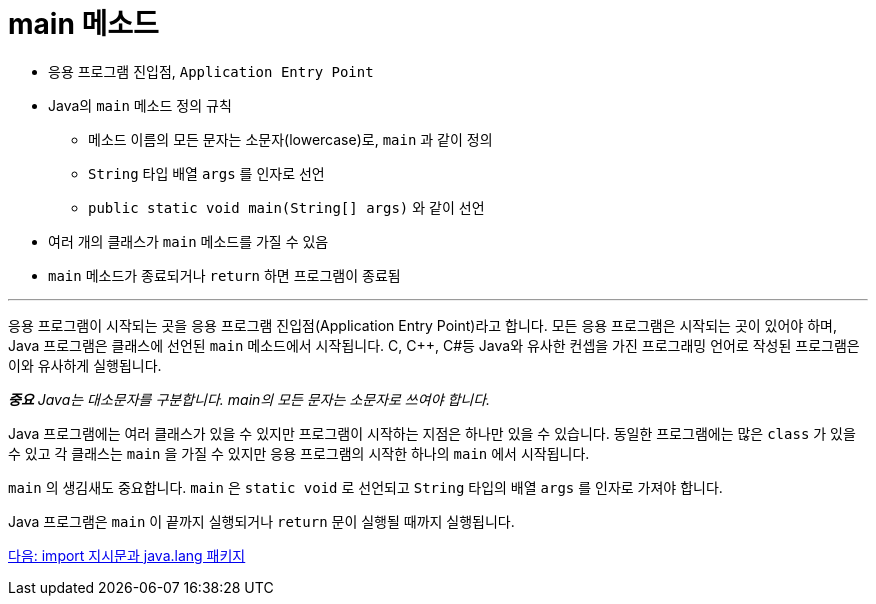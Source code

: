 = main 메소드

* 응용 프로그램 진입점, `Application Entry Point`
* Java의 `main` 메소드 정의 규칙
** 메소드 이름의 모든 문자는 소문자(lowercase)로, `main` 과 같이 정의
** `String` 타입 배열 `args` 를 인자로 선언
** `public static void main(String[] args)` 와 같이 선언
* 여러 개의 클래스가 `main` 메소드를 가질 수 있음
* `main` 메소드가 종료되거나 `return` 하면 프로그램이 종료됨

---

응용 프로그램이 시작되는 곳을 응용 프로그램 진입점(Application Entry Point)라고 합니다. 모든 응용 프로그램은 시작되는 곳이 있어야 하며, Java 프로그램은 클래스에 선언된 `main` 메소드에서 시작됩니다. C, C++, C#등 Java와 유사한 컨셉을 가진 프로그래밍 언어로 작성된 프로그램은 이와 유사하게 실행됩니다.

_**중요** Java는 대소문자를 구분합니다. main의 모든 문자는 소문자로 쓰여야 합니다._

Java 프로그램에는 여러 클래스가 있을 수 있지만 프로그램이 시작하는 지점은 하나만 있을 수 있습니다. 동일한 프로그램에는 많은 `class` 가 있을 수 있고 각 클래스는 `main` 을 가질 수 있지만 응용 프로그램의 시작한 하나의 `main` 에서 시작됩니다.

`main` 의 생김새도 중요합니다. `main` 은 `static void` 로 선언되고 `String` 타입의 배열 `args` 를 인자로 가져야 합니다.

Java 프로그램은 `main` 이 끝까지 실행되거나 `return` 문이 실행될 때까지 실행됩니다.

link:./06_import_javalang.adoc[다음: import 지시문과 java.lang 패키지]